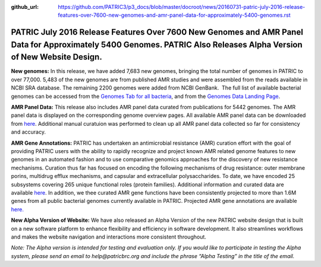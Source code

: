 :github_url: https://github.com/PATRIC3/p3_docs/blob/master/docroot/news/20160731-patric-july-2016-release-features-over-7600-new-genomes-and-amr-panel-data-for-approximately-5400-genomes.rst

====================================================================================================================================================================
PATRIC July 2016 Release Features Over 7600 New Genomes and AMR Panel Data for Approximately 5400 Genomes. PATRIC Also Releases Alpha Version of New Website Design.
====================================================================================================================================================================

.. feed-entry::
   :date: 2016-07-31

**New genomes:** In this release, we have added 7,683 new genomes,
bringing the total number of genomes in PATRIC to over 77,000. 5,483 of
the new genomes are from published AMR studies and were assembled from
the reads available in NCBI SRA database. The remaining 2200 genomes
were added from NCBI GenBank.  The full list of available bacterial
genomes can be accessed from the \ `Genomes Tab for all
bacteria <https://www.patricbrc.org/portal/portal/patric/GenomeList?cType=taxon&cId=2&dataSource=&displayMode=&pk=&kw=>`__,
and from the \ `Genomes Data Landing
Page <https://www.patricbrc.org/portal/portal/patric/Genomes>`__.

**AMR Panel Data:** This release also includes AMR panel data curated
from publications for 5442 genomes. The AMR panel data is displayed on
the corresponding genome overview pages. All available AMR panel data
can be downloaded from
`here <ftp://ftp.patricbrc.org/patric2/current_release/RELEASE_NOTES/PATRIC_genomes_AMR.xlsx>`__.
Additional manual curatuion was performed to clean up all AMR panel data
collected so far for consistency and accuracy.

**AMR Gene Annotations:** PATRIC has undertaken an antimicrobial
resistance (AMR) curation effort with the goal of providing PATRIC users
with the ability to rapidly recognize and project known AMR related
genome features to new genomes in an automated fashion and to use
comparative genomics approaches for the discovery of new resistance
mechanisms. Curation thus far has focused on encoding the following
mechanisms of drug resistance: outer membrane porins, multidrug efflux
mechanisms, and capsular and extracellular polysaccharides. To date, we
have encoded 25 subsystems covering 265 unique functional roles (protein
families). Additional information and curated data are
available \ `here <http://enews.patricbrc.org/4974/patric-antimicrobial-resistance-amr-gene-curation/>`__\ .
In addition, we thee curated AMR gene functions have been consistently
projected to more than 1.6M genes from all public bacterial genomes
currently available in PATRIC. Projected AMR gene annotations are
available `here. <ftp://ftp.patricbrc.org/patric2/patric_amr_genes/>`__

**New Alpha Version of Website:** We have also released an Alpha Version
of the new PATRIC website design that is built on a new software
platform to enhance flexibility and efficiency in software development.
It also streamlines workflows and makes the website navigation and
interactions more consistent throughout.

*Note: The Alpha version is intended for testing and evaluation only. If
you would like to participate in testing the Alpha system, please send
an email to help@patricbrc.org and include the phrase “Alpha Testing” in
the title of the email.*
